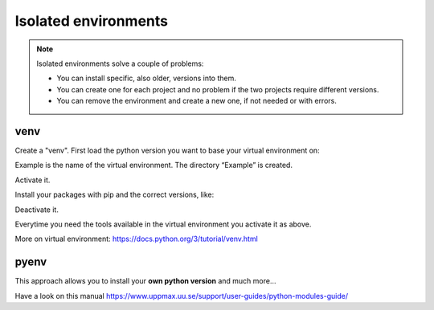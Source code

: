 Isolated environments
=====================

.. note::
   Isolated environments solve a couple of problems:
   
   - You can install specific, also older, versions into them.
   - You can create one for each project and no problem if the two projects require different versions.
   - You can remove the environment and create a new one, if not needed or with errors.

venv
----

Create a "venv". First load the python version you want to base your virtual environment on:

.. prompt:: bash $

    module load python/3.6.0
    python -m venv Example

Example is the name of the virtual environment. The directory “Example” is created.

Activate it.

.. prompt:: bash $

    source Example/bin/activate

Install your packages with pip and the correct versions, like:

.. prompt:: bash $

    pip install numpy==1.13.1 matplotlib==2.2.2

Deactivate it.

.. prompt:: bash $

    deactivate

Everytime you need the tools available in the virtual environment you activate it as above.

.. prompt:: bash $

    source Example/bin/activate

More on virtual environment: https://docs.python.org/3/tutorial/venv.html 

pyenv
-----

This approach allows you to install your **own python version** and much more… 

Have a look on this manual https://www.uppmax.uu.se/support/user-guides/python-modules-guide/
